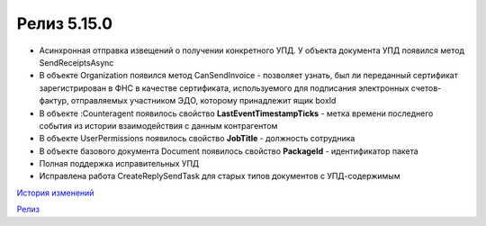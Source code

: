 Релиз 5.15.0
============

.. feed-entry::
   :date: 2017-03-15

- Асинхронная отправка извещений о получении конкретного УПД. У объекта документа УПД появился метод SendReceiptsAsync
- В объекте Organization появился метод CanSendInvoice - позволяет узнать, был ли переданный сертификат зарегистрирован в ФНС в качестве сертификата, используемого для подписания электронных счетов-фактур, отправляемых участником ЭДО, которому принадлежит ящик boxId
- В объекте :Counteragent появилось свойство **LastEventTimestampTicks** - метка времени последнего события из истории взаимодействия с данным контрагентом
- В объекте UserPermissions появилось свойство **JobTitle** - должность сотрудника
- В объекте базового документа Document появилось свойство **PackageId** - идентификатор пакета
- Полная поддержка исправительных УПД
- Исправлена работа CreateReplySendTask для старых типов документов с УПД-содержимым

`История изменений <http://diadocsdk-1c.readthedocs.io/ru/dev/History.html>`_

`Релиз <http://diadocsdk-1c.readthedocs.io/ru/dev/Downloads.html>`_